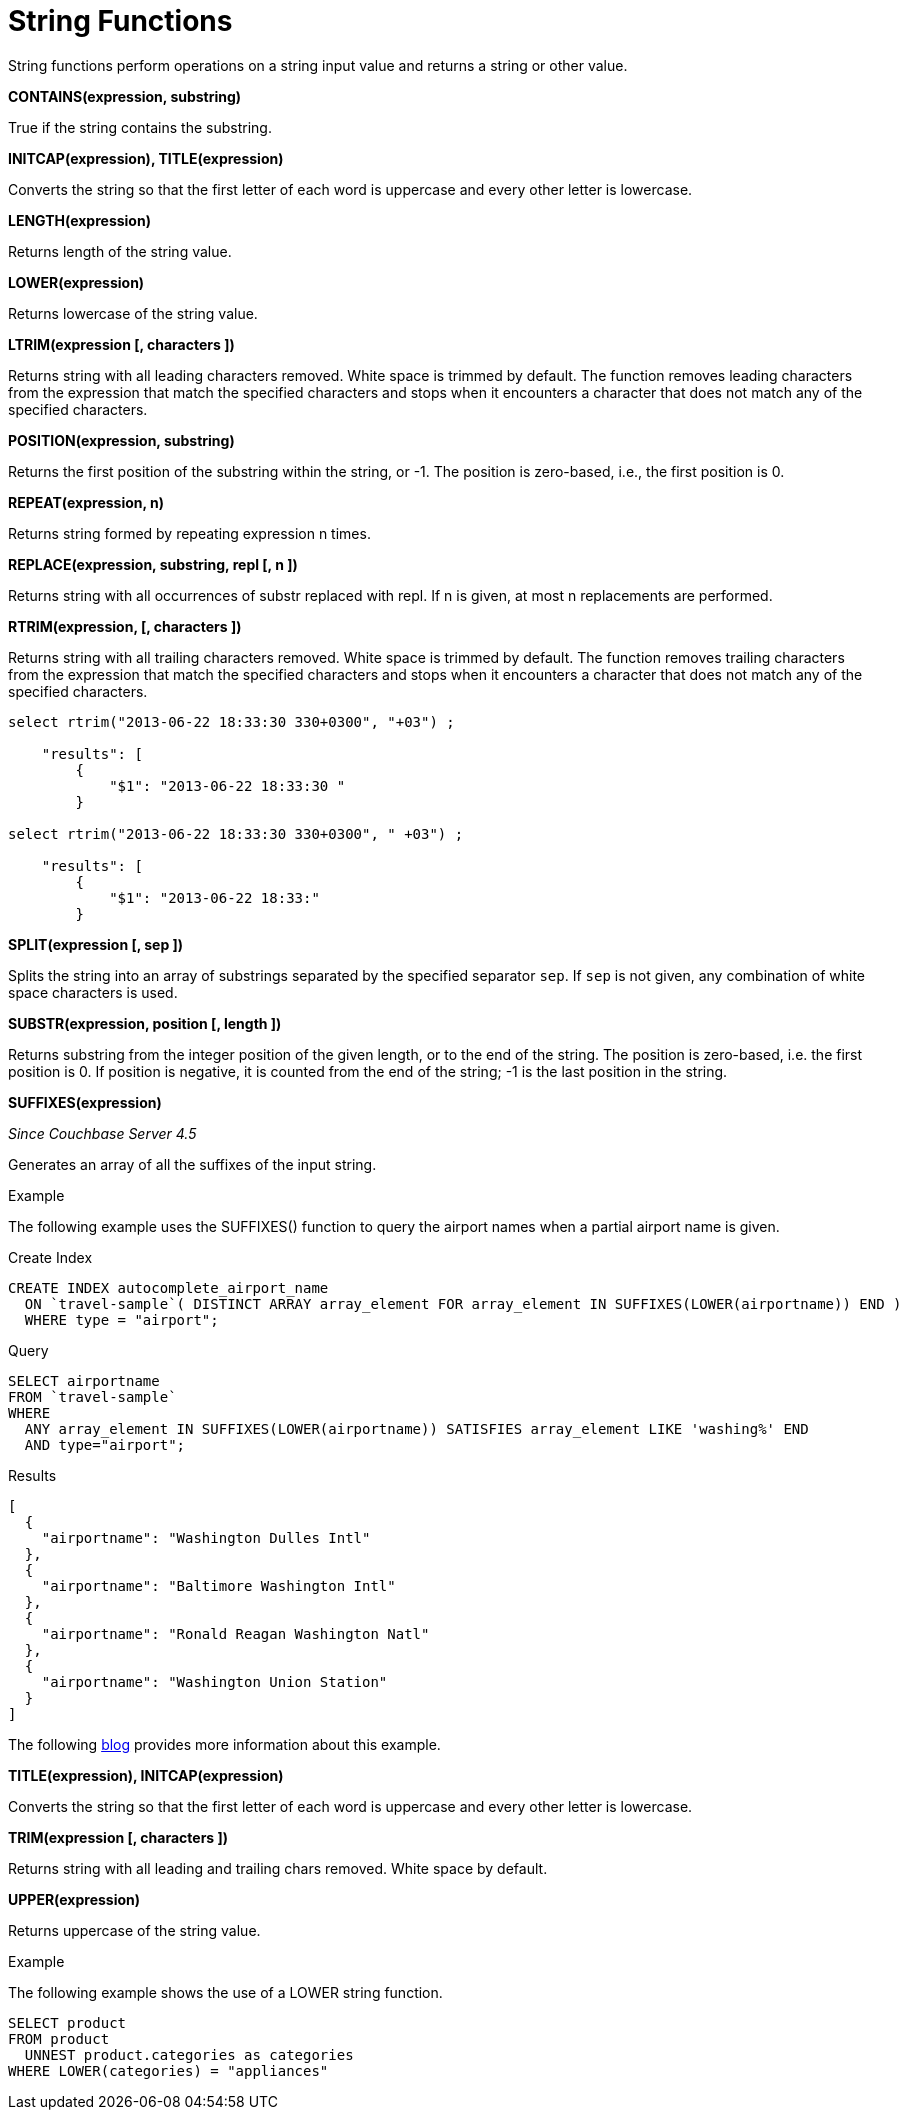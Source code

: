 [#topic_8_12]
= String Functions

String functions perform operations on a string input value and returns a string or other value.

*CONTAINS(expression, substring)*

True if the string contains the substring.

*INITCAP(expression), TITLE(expression)*

Converts the string so that the first letter of each word is uppercase and every other letter is lowercase.

*LENGTH(expression)*

Returns length of the string value.

*LOWER(expression)*

Returns lowercase of the string value.

*LTRIM(expression [, characters ])*

Returns string with all leading characters removed.
White space is trimmed by default.
The function removes leading characters from the expression that match the specified characters and stops when it encounters a character that does not match any of the specified characters.

*POSITION(expression, substring)*

Returns the first position of the substring within the string, or -1.
The position is zero-based, i.e., the first position is 0.

*REPEAT(expression, n)*

Returns string formed by repeating expression n times.

*REPLACE(expression, substring, repl [, n ])*

Returns string with all occurrences of substr replaced with repl.
If n is given, at most n replacements are performed.

*RTRIM(expression, [, characters ])*

Returns string with all trailing characters removed.
White space is trimmed by default.
The function removes trailing characters from the expression that match the specified characters and stops when it encounters a character that does not match any of the specified characters.

----
select rtrim("2013-06-22 18:33:30 330+0300", "+03") ;

    "results": [
        {
            "$1": "2013-06-22 18:33:30 "
        }

select rtrim("2013-06-22 18:33:30 330+0300", " +03") ;

    "results": [
        {
            "$1": "2013-06-22 18:33:"
        }
----

*SPLIT(expression [, sep ])*

Splits the string into an array of substrings separated by the specified separator [.input]`sep`.
If [.input]`sep` is not given, any combination of white space characters is used.

*SUBSTR(expression, position [, length ])*

Returns substring from the integer position of the given length, or to the end of the string.
The position is zero-based, i.e.
the first position is 0.
If position is negative, it is counted from the end of the string; -1 is the last position in the string.

*SUFFIXES(expression)*

_Since Couchbase Server 4.5_

Generates an array of all the suffixes of the input string.

Example

The following example uses the SUFFIXES() function to query the airport names when a partial airport name is given.

.Create Index
----
CREATE INDEX autocomplete_airport_name
  ON `travel-sample`( DISTINCT ARRAY array_element FOR array_element IN SUFFIXES(LOWER(airportname)) END )
  WHERE type = "airport";
----

.Query
----
SELECT airportname
FROM `travel-sample`
WHERE
  ANY array_element IN SUFFIXES(LOWER(airportname)) SATISFIES array_element LIKE 'washing%' END
  AND type="airport";
----

.Results
----
[
  {
    "airportname": "Washington Dulles Intl"
  },
  {
    "airportname": "Baltimore Washington Intl"
  },
  {
    "airportname": "Ronald Reagan Washington Natl"
  },
  {
    "airportname": "Washington Union Station"
  }
]
----

The following https://dzone.com/articles/a-couchbase-index-technique-for-like-predicates-wi[blog] provides more information about this example.

*TITLE(expression), INITCAP(expression)*

Converts the string so that the first letter of each word is uppercase and every other letter is lowercase.

*TRIM(expression [, characters ])*

Returns string with all leading and trailing chars removed.
White space by default.

*UPPER(expression)*

Returns uppercase of the string value.

Example

The following example shows the use of a LOWER string function.

----
SELECT product
FROM product
  UNNEST product.categories as categories
WHERE LOWER(categories) = "appliances"
----
